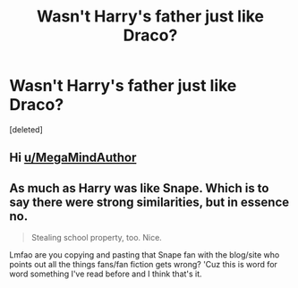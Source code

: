 #+TITLE: Wasn't Harry's father just like Draco?

* Wasn't Harry's father just like Draco?
:PROPERTIES:
:Score: 2
:DateUnix: 1605857681.0
:DateShort: 2020-Nov-20
:FlairText: Discussion
:END:
[deleted]


** Hi [[/u/MegaMindAuthor][u/MegaMindAuthor]]
:PROPERTIES:
:Author: Bleepbloopbotz2
:Score: 3
:DateUnix: 1605857897.0
:DateShort: 2020-Nov-20
:END:


** As much as Harry was like Snape. Which is to say there were strong similarities, but in essence no.

#+begin_quote
  Stealing school property, too. Nice.
#+end_quote

Lmfao are you copying and pasting that Snape fan with the blog/site who points out all the things fans/fan fiction gets wrong? 'Cuz this is word for word something I've read before and I think that's it.
:PROPERTIES:
:Author: Ash_Lestrange
:Score: 2
:DateUnix: 1605858453.0
:DateShort: 2020-Nov-20
:END:
